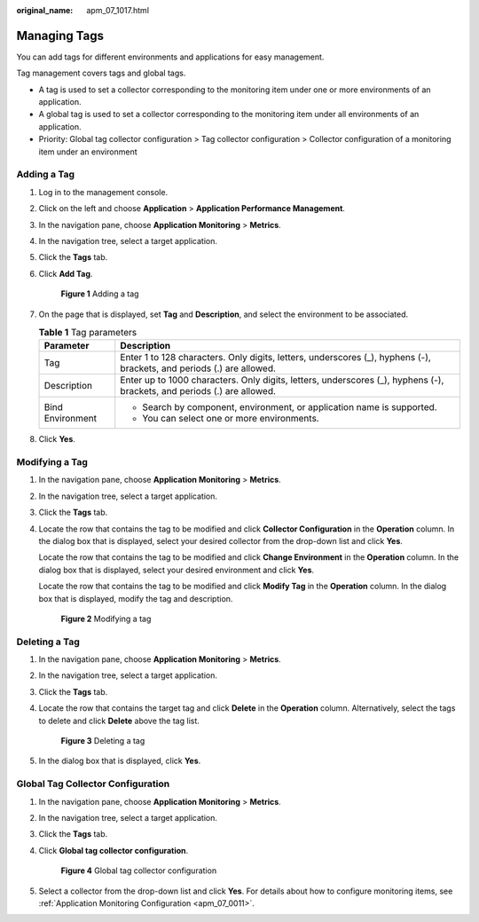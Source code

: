 :original_name: apm_07_1017.html

.. _apm_07_1017:

Managing Tags
=============

You can add tags for different environments and applications for easy management.

Tag management covers tags and global tags.

-  A tag is used to set a collector corresponding to the monitoring item under one or more environments of an application.
-  A global tag is used to set a collector corresponding to the monitoring item under all environments of an application.
-  Priority: Global tag collector configuration > Tag collector configuration > Collector configuration of a monitoring item under an environment

Adding a Tag
------------

#. Log in to the management console.

#. Click |image1| on the left and choose **Application** > **Application Performance Management**.

#. In the navigation pane, choose **Application Monitoring** > **Metrics**.

#. In the navigation tree, select a target application.

#. Click the **Tags** tab.

#. Click **Add Tag**.


   .. figure:: /_static/images/en-us_image_0000001676779877.png
      :alt: **Figure 1** Adding a tag

      **Figure 1** Adding a tag

#. On the page that is displayed, set **Tag** and **Description**, and select the environment to be associated.

   .. table:: **Table 1** Tag parameters

      +-----------------------------------+-------------------------------------------------------------------------------------------------------------------------+
      | Parameter                         | Description                                                                                                             |
      +===================================+=========================================================================================================================+
      | Tag                               | Enter 1 to 128 characters. Only digits, letters, underscores (_), hyphens (-), brackets, and periods (.) are allowed.   |
      +-----------------------------------+-------------------------------------------------------------------------------------------------------------------------+
      | Description                       | Enter up to 1000 characters. Only digits, letters, underscores (_), hyphens (-), brackets, and periods (.) are allowed. |
      +-----------------------------------+-------------------------------------------------------------------------------------------------------------------------+
      | Bind Environment                  | -  Search by component, environment, or application name is supported.                                                  |
      |                                   | -  You can select one or more environments.                                                                             |
      +-----------------------------------+-------------------------------------------------------------------------------------------------------------------------+

#. Click **Yes**.

Modifying a Tag
---------------

#. In the navigation pane, choose **Application Monitoring** > **Metrics**.

#. In the navigation tree, select a target application.

#. Click the **Tags** tab.

#. Locate the row that contains the tag to be modified and click **Collector Configuration** in the **Operation** column. In the dialog box that is displayed, select your desired collector from the drop-down list and click **Yes**.

   Locate the row that contains the tag to be modified and click **Change Environment** in the **Operation** column. In the dialog box that is displayed, select your desired environment and click **Yes**.

   Locate the row that contains the tag to be modified and click **Modify Tag** in the **Operation** column. In the dialog box that is displayed, modify the tag and description.


   .. figure:: /_static/images/en-us_image_0000001676862057.png
      :alt: **Figure 2** Modifying a tag

      **Figure 2** Modifying a tag

Deleting a Tag
--------------

#. In the navigation pane, choose **Application Monitoring** > **Metrics**.

#. In the navigation tree, select a target application.

#. Click the **Tags** tab.

#. Locate the row that contains the target tag and click **Delete** in the **Operation** column. Alternatively, select the tags to delete and click **Delete** above the tag list.


   .. figure:: /_static/images/en-us_image_0000001676864041.png
      :alt: **Figure 3** Deleting a tag

      **Figure 3** Deleting a tag

#. In the dialog box that is displayed, click **Yes**.

Global Tag Collector Configuration
----------------------------------

#. In the navigation pane, choose **Application Monitoring** > **Metrics**.

#. In the navigation tree, select a target application.

#. Click the **Tags** tab.

#. Click **Global tag collector configuration**.


   .. figure:: /_static/images/en-us_image_0000001628065096.png
      :alt: **Figure 4** Global tag collector configuration

      **Figure 4** Global tag collector configuration

#. Select a collector from the drop-down list and click **Yes**. For details about how to configure monitoring items, see :ref:`Application Monitoring Configuration <apm_07_0011>`.

.. |image1| image:: /_static/images/en-us_image_0000001592577449.png
